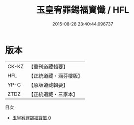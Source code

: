 #+TITLE: 玉皇宥罪錫福寶懺 / HFL

#+DATE: 2015-08-28 23:40:44.096737
* 版本
 |     CK-KZ|【重刊道藏輯要】|
 |       HFL|【正統道藏・涵芬樓版】|
 |      YP-C|【原版道藏輯要】|
 |      ZTDZ|【正統道藏・三家本】|
目次
 - [[file:KR5a0194_000.txt][玉皇宥罪錫福寶懺 0]]
